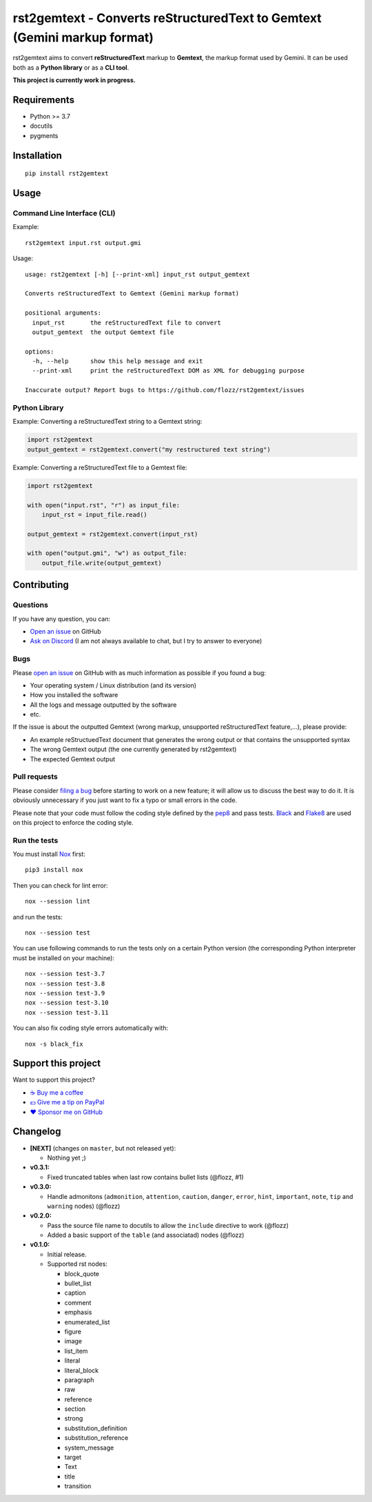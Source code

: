 rst2gemtext - Converts reStructuredText to Gemtext (Gemini markup format)
=========================================================================

|GitHub| |License| |Discord| |Github Actions| |Black|

rst2gemtext aims to convert **reStructuredText** markup to **Gemtext**, the markup format used by Gemini. It can be used both as a **Python library** or as a **CLI tool**.

**This project is currently work in progress.**


Requirements
------------

* Python >= 3.7
* docutils
* pygments


Installation
------------

::

    pip install rst2gemtext


Usage
-----

Command Line Interface (CLI)
~~~~~~~~~~~~~~~~~~~~~~~~~~~~

Example::

   rst2gemtext input.rst output.gmi

Usage::

   usage: rst2gemtext [-h] [--print-xml] input_rst output_gemtext

   Converts reStructuredText to Gemtext (Gemini markup format)

   positional arguments:
     input_rst       the reStructuredText file to convert
     output_gemtext  the output Gemtext file

   options:
     -h, --help      show this help message and exit
     --print-xml     print the reStructuredText DOM as XML for debugging purpose

   Inaccurate output? Report bugs to https://github.com/flozz/rst2gemtext/issues


Python Library
~~~~~~~~~~~~~~

Example: Converting a reStructuredText string to a Gemtext string:

.. code-block:: python

   import rst2gemtext
   output_gemtext = rst2gemtext.convert("my restructured text string")

Example: Converting a reStructuredText file to a Gemtext file:

.. code-block:: python

   import rst2gemtext

   with open("input.rst", "r") as input_file:
       input_rst = input_file.read()

   output_gemtext = rst2gemtext.convert(input_rst)

   with open("output.gmi", "w") as output_file:
       output_file.write(output_gemtext)


Contributing
------------

Questions
~~~~~~~~~

If you have any question, you can:

* `Open an issue <https://github.com/flozz/rst2gemtext/issues>`_ on GitHub
* `Ask on Discord <https://discord.gg/P77sWhuSs4>`_ (I am not always available to chat, but I try to answer to everyone)


Bugs
~~~~

Please `open an issue <https://github.com/flozz/rst2gemtext/issues>`_ on GitHub with as much information as possible if you found a bug:

* Your operating system / Linux distribution (and its version)
* How you installed the software
* All the logs and message outputted by the software
* etc.

If the issue is about the outputted Gemtext (wrong markup, unsupported reStructuredText feature,...), please provide:

* An example reStructuedText document that generates the wrong output or that contains the unsupported syntax
* The wrong Gemtext output (the one currently generated by rst2gemtext)
* The expected Gemtext output


Pull requests
~~~~~~~~~~~~~

Please consider `filing a bug <https://github.com/flozz/rst2gemtext/issues>`_ before starting to work on a new feature; it will allow us to discuss the best way to do it. It is obviously unnecessary if you just want to fix a typo or small errors in the code.

Please note that your code must follow the coding style defined by the `pep8 <https://pep8.org>`_ and pass tests. `Black <https://black.readthedocs.io/en/stable>`_ and `Flake8 <https://flake8.pycqa.org/en/latest>`_ are used on this project to enforce the coding style.


Run the tests
~~~~~~~~~~~~~

You must install `Nox <https://nox.thea.codes/>`__ first::

    pip3 install nox

Then you can check for lint error::

    nox --session lint

and run the tests::

    nox --session test

You can use following commands to run the tests only on a certain Python version (the corresponding Python interpreter must be installed on your machine)::

    nox --session test-3.7
    nox --session test-3.8
    nox --session test-3.9
    nox --session test-3.10
    nox --session test-3.11

You can also fix coding style errors automatically with::

    nox -s black_fix


Support this project
--------------------

Want to support this project?

* `☕️ Buy me a coffee <https://www.buymeacoffee.com/flozz>`__
* `💵️ Give me a tip on PayPal <https://www.paypal.me/0xflozz>`__
* `❤️ Sponsor me on GitHub <https://github.com/sponsors/flozz>`__


Changelog
---------

* **[NEXT]** (changes on ``master``, but not released yet):

  * Nothing yet ;)

* **v0.3.1:**

  * Fixed truncated tables when last row contains bullet lists (@flozz, #1)

* **v0.3.0:**

  * Handle admonitons (``admonition``, ``attention``, ``caution``, ``danger``,
    ``error``, ``hint``, ``important``, ``note``, ``tip`` and ``warning``
    nodes) (@flozz)

* **v0.2.0:**

  * Pass the source file name to docutils to allow the ``include`` directive to
    work (@flozz)
  * Added a basic support of the ``table`` (and associatad) nodes (@flozz)

* **v0.1.0:**

  * Initial release.
  * Supported rst nodes:

    * block_quote
    * bullet_list
    * caption
    * comment
    * emphasis
    * enumerated_list
    * figure
    * image
    * list_item
    * literal
    * literal_block
    * paragraph
    * raw
    * reference
    * section
    * strong
    * substitution_definition
    * substitution_reference
    * system_message
    * target
    * Text
    * title
    * transition


.. |GitHub| image:: https://img.shields.io/github/stars/flozz/rst2gemtext?label=GitHub&logo=github
   :target: https://github.com/flozz/rst2gemtext

.. |License| image:: https://img.shields.io/github/license/flozz/rst2gemtext
   :target: https://github.com/flozz/rst2gemtext/blob/master/COPYING

.. |Discord| image:: https://img.shields.io/badge/chat-Discord-8c9eff?logo=discord&logoColor=ffffff
   :target: https://discord.gg/P77sWhuSs4

.. |Github Actions| image:: https://github.com/flozz/rst2gemtext/actions/workflows/python-ci.yml/badge.svg
   :target: https://github.com/flozz/rst2gemtext/actions

.. |Black| image:: https://img.shields.io/badge/code%20style-black-000000.svg
   :target: https://black.readthedocs.io/en/stable
